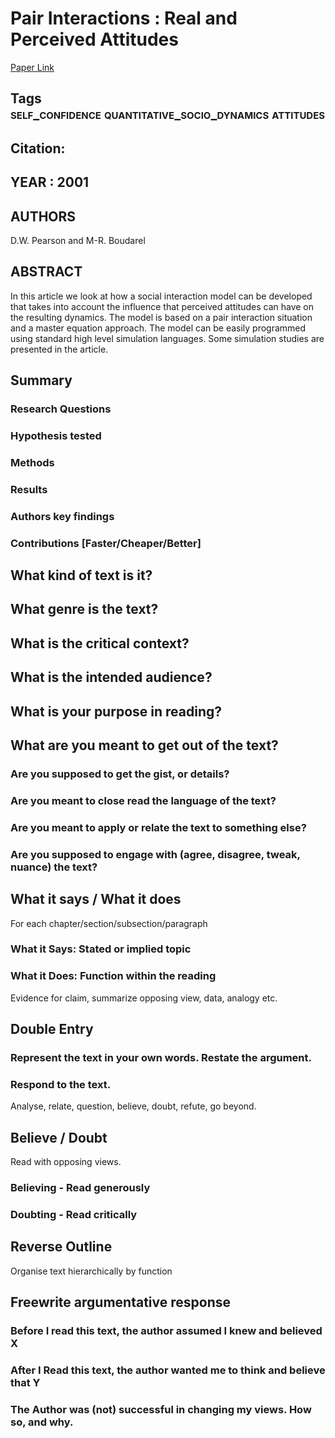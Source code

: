 *  Pair Interactions : Real and Perceived Attitudes
  [[http://jasss.soc.surrey.ac.uk/4/4/4.html][Paper Link]]
** Tags                                                                         :self_confidence:quantitative_socio_dynamics:attitudes:
** Citation:
** YEAR : 2001
** AUTHORS
   D.W. Pearson and M-R. Boudarel
** ABSTRACT
   In this article we look at how a social interaction model can be developed that
   takes into account the influence that perceived attitudes can have on the
   resulting dynamics. The model is based on a pair interaction situation and a
   master equation approach. The model can be easily programmed using standard high
   level simulation languages. Some simulation studies are presented in the
   article.
** Summary
*** Research Questions

*** Hypothesis tested

*** Methods

*** Results

*** Authors key findings

*** Contributions [Faster/Cheaper/Better]

** What kind of text is it?

** What genre is the text?

** What is the critical context?

** What is the intended audience?

** What is your purpose in reading?

** What are you meant to get out of the text?
*** Are you supposed to get the gist, or details?

*** Are you meant to close read the language of the text?

*** Are you meant to apply or relate the text to something else?

*** Are you supposed to engage with (agree, disagree, tweak, nuance) the text?

** What it says / What it does
   For each chapter/section/subsection/paragraph
*** What it Says: Stated or implied topic

*** What it Does: Function within the reading
    Evidence for claim, summarize opposing view, data, analogy etc.

** Double Entry
*** Represent the text in your own words. Restate the argument.

*** Respond to the text.
    Analyse, relate, question, believe, doubt, refute, go beyond.

** Believe / Doubt
   Read with opposing views.
*** Believing - Read generously

*** Doubting  - Read critically

** Reverse Outline
   Organise text hierarchically by function

** Freewrite argumentative response
*** Before I read this text, the author assumed I knew and believed X

*** After I Read this text, the author wanted me to think and believe that Y

*** The Author was (not) successful in changing my views. How so, and why.
